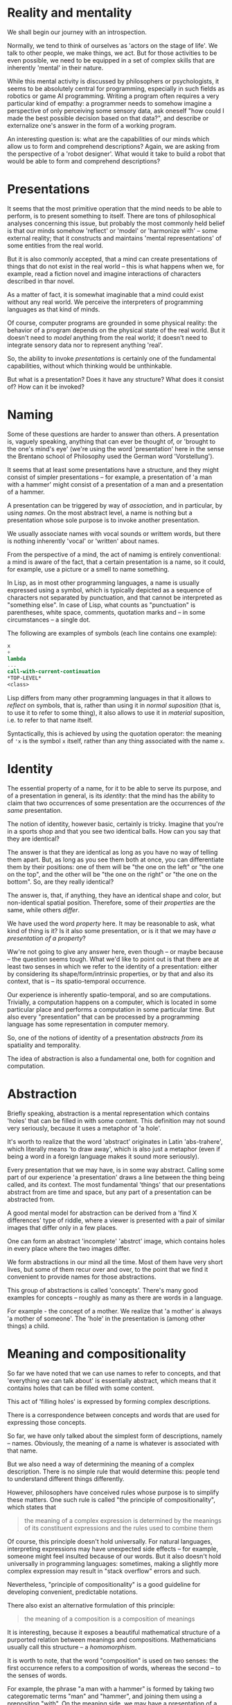 * Reality and mentality

We shall begin our journey with an introspection.

Normally, we tend to think of ourselves as 'actors
on the stage of life'. We talk to other people, we
make things, we act. But for those activities to be
even possible, we need to be equipped in a set of
complex skills that are inherently 'mental' in their
nature.

While this mental activity is discussed
by philosophers or psychologists, it seems to be
absolutely central for programming, especially in such
fields as robotics or game AI programming. Writing
a program often requires a very particular kind
of empathy: a programmer needs to somehow imagine
a perspective of only perceiving some sensory data,
ask oneself "how could I made the best possible
decision based on that data?", and describe or
externalize one's answer in the form of a working
program.

An interesting question is: what are the capabilities
of our minds which allow us to form and comprehend
descriptions? Again, we are asking from the perspective
of a 'robot designer'. What would it take to build 
a robot that would be able to form and comprehend
descriptions?

* Presentations

It seems that the most primitive operation that the mind
needs to be able to perform, is to present something
to itself. There are tons of philosophical analyses
concerning this issue, but probably the most commonly
held belief is that our minds somehow 'reflect'
or 'model' or 'harmonize with' -- some external reality;
that it constructs and maintains 'mental representations'
of some entities from the real world.

But it is also commonly accepted, that a mind can
create presentations of things that do not exist
in the real world -- this is what happens when we,
for example, read a fiction novel and imagine interactions
of characters described in thar novel.

As a matter of fact, it is somewhat imaginable that
a mind could exist without any real world. We perceive
the interpreters of programming languages as that kind
of minds.

Of course, computer programs are grounded in some
physical reality: the behavior of a program depends
on the physical state of the real world.
But it doesn't need to /model/ anything from the real
world; it doesn't need to integrate sensory data
nor to represent anything 'real'.

So, the ability to invoke /presentations/ is certainly
one of the fundamental capabilities, without which
thinking would be unthinkable.

But what is a presentation? Does it have any structure?
What does it consist of? How can it be invoked?

* Naming

Some of these questions are harder to answer than others.
A presentation is, vaguely speaking, anything that can
ever be thought of, or 'brought to the one's mind's eye'
(we're using the word 'presentation' here in the sense
the Brentano school of Philosophy used the German word
'Vorstellung').

It seems that at least some presentations have
a structure, and they might consist of simpler
presentations -- for example, a presentation of
'a man with a hammer' might consist of a presentation
of a man and a presentation of a hammer.

A presentation can be triggered by way of /association/,
and in particular, by using /names/. On the most
abstract level, a name is nothing but a presentation
whose sole purpose is to invoke another presentation.

We usually associate names with vocal sounds or writtem
words, but there is nothing inherently 'vocal'
or 'written' about names.

From the perspective of a mind, the act of namimg is
entirely conventional: a mind is aware of the fact,
that a certain presentation is a name, so it could, for
example, use a picture or a smell to name something.

In Lisp, as in most other programming languages,
a name is usually expressed using a symbol, which
is typically depicted as a sequence of characters
not separated by punctuation, and that cannot be
interpreted as "something else". In case of Lisp,
what counts as "punctuation" is parentheses, white
space, comments, quotation marks and -- in some
circumstances -- a single dot.

The following are examples of symbols (each line
contains one example):

#+BEGIN_SRC scheme
x
+
lambda
...
call-with-current-continuation
*TOP-LEVEL*
<class>
#+END_SRC

Lisp differs from many other programming languages
in that it allows to /reflect/ on symbols, that is,
rather than using it in /normal suposition/
(that is, to use it to refer to some thing),
it also allows to use it in /material/ suposition,
i.e. to refer to that name itself.

Syntactically, this is achieved by using the quotation
operator: the meaning of src_scheme{'x} is the symbol
src_scheme{x} itself, rather than any thing associated
with the name src_scheme{x}.

* Identity

The essential property of a name, for it to be able
to serve its purpose, and of a presentation in general,
is its /identity/: that the mind has the ability to
claim that two occurrences of some presentation
are the occurrences of /the same/ presentation.

The notion of identity, however basic, certainly
is tricky. Imagine that you're in a sports shop
and that you see two identical balls. How can you say
that they are identical?

The answer is that they are identical as long as
you have no way of telling them apart. But, as long
as you see them both at once, you can differentiate
them by their positions: one of them will be
"the one on the left" or "the one on the top",
and the other will be "the one on the right"
or "the one on the bottom". So, are they really
identical?

The answer is, that, if anything, they have an identical
shape and color, but non-identical spatial position.
Therefore, some of their /properties/ are the same, while
others /differ/.

We have used the word /property/ here. It may be 
reasonable to ask, what kind of thing is it? Is
it also some presentation, or is it that we may have
/a presentation of a property/?

Ww're not going to give any answer here, even though
-- or maybe because -- the question seems tough.
What we'd like to point out is that there are at least
two senses in which we refer to the identity of
a presentation: either by considering its 
shape/form/intrinsic properties, or by that and also
its context, that is -- its spatio-temporal occurrence.

Our experience is inherently spatio-temporal, and so
are computations. Trivially, a computation happens
on a computer, which is located in some particular
place and performs a computation in some particular
time. But also every "presentation" that can be
processed by a programming language has some
representation in computer memory.

So, one of the notions of identity of a presentation
/abstracts from/ its spatiality and temporality.

The idea of abstraction is also a fundamental one,
both for cognition and computation.

* Abstraction

Briefly speaking, abstraction is a mental representation
which contains 'holes' that can be filled in with some
content. This definition may not sound very seriously, because
it uses a metaphor of 'a hole'.

It's worth to realize that the word 'abstract' originates
in Latin 'abs-trahere', which literally means 'to draw
away', which is also just a metaphor (even if being
a word in a foreign language makes it sound more seriously).

Every presentation that we may have, is in some way abstract.
Calling some part of our experience 'a presentation' draws
a line between the thing being called, and its context.
The most fundamental 'things' that our presentations
abstract from are time and space, but any part of a
presentation can be abstracted from.

A good mental model for abstraction can be derived from
a 'find X differences' type of riddle, where a viewer
is presented with a pair of similar images that differ
only in a few places.

One can form an abstract 'incomplete' 'abstrct' image,
which contains holes in every place where the two images
differ.

We form abstractions in our mind all the time. Most of them
have very short lives, but some of them recur over and over,
to the point that we find it convenient to provide names
for those abstractions.

This group of abstractions is called 'concepts'.
There's many good examples for concepts -- roughly
as many as there are words in a language.

For example - the concept of a mother. We realize that
'a mother' is always 'a mother of someone'. The 'hole'
in the presentation is (among other things) a child.

* Meaning and compositionality

So far we have noted that we can use names to refer
to concepts, and that 'everything we can talk about'
is essentially abstract, which means that it contains
holes that can be filled with some content.

This act of 'filling holes' is expressed by forming
complex descriptions. 

There is a correspondence between concepts and
words that are used for expressing those concepts.

So far, we have only talked about the simplest form
of descriptions, namely -- names. Obviously, the meaning
of a name is whatever is associated with that name.

But we also need a way of determining the meaning
of a complex description. There is no simple rule 
that would determine this: people tend to understand
different things differently.

However, philosophers have conceived rules whose purpose
is to simplify these matters. One such rule is called
"the principle of compositionality", which states that

#+BEGIN_QUOTE
the meaning of a complex expression is determined 
by the meanings of its constituent expressions 
and the rules used to combine them
#+END_QUOTE

Of course, this principle doesn't hold universally.
For natural languages, interpreting expressions may have
unexpected side effects -- for example, someone might
feel insulted because of our words. But it also doesn't
hold universally in programming languages: sometimes,
making a slightly more complex expression may result
in "stack overflow" errors and such.

Nevertheless, "principle of compositionality" is
a good guideline for developing convenient,
predictable notations.

There also exist an alternative formulation of this
principle:

#+BEGIN_QUOTE
the meaning of a composition is a composition
of meanings
#+END_QUOTE

It is interesting, because it exposes a beautiful
mathematical structure of a purported relation
between meanings and compositions. Mathematicians
usually call this structure -- a /homomorphism/.

It is worth to note, that the word "composition"
is used on two senses: the first occurrence refers
to a composition of words, whereas the second
-- to the senses of words.

For example, the phrase "a man with a hammer"
is formed by taking two categorematic terms
"man" and "hammer", and joining them using
a preposition "with". On the meaning side,
we may have a presentation of a man and
a presentation of a hammer. The meaning of the
whole phrase could be a presentation of a man
holding a hammer, or a man sitting with a hammer
in a bar telling jokes and drinking beer,
and so on.

While the composition of meaning is a large topic
(and in a sense this whole book is devoted to that
topic), the composition of words can also be tackled
in a few different ways.

In the spoken language, the only way of composing words
is uttering them one after another. Of course, we
can utter words in different ways, whisper them
or shout them out, or repeat then,  but the order in
which we present them is inevitably linear.

Written words give us a bit more flexibility.
We can put words beside, but we can also put
one word below the other. There are punctuation
marks that we can use. We can take words in circles,
undeline them, cross them out, subscript or
superscript them, connect words with lines, 
and so on.

* Logical values

We have already talked about names. Another
important linguistic category is /sentences/.

While names refer to objects, the role of a sentence
is to establish a relation between certain objects
(or kinds of objects) or to attribute certal
properties to them.

A sentence can be used in many ways. One way
is to describe a certain state of affairs.
Another is to design a certain situation
(for example, in lawmaking).

There are imperative sentences, whose purpose
is to make someone do something.

A particular kind of sentence is called
/a question/. There are, roughly, two kinds
of questions: yes-no questions, and questions
containing pronouns (like /who/, /what/, /when/,
/how/, /why/ etc.).

In the first case, the form of a question is like
a description, and we 'simply' need to check
whether the description is true or false.

In the second case, the pronouns serve the role
of holes: we ask what objects can be filled into
those holes to make such a completed sentence
true.

In either case, the notion of truth (and
falsehood) is central to reasoning. The values
/true/ and /false/, when attributed to a sentence,
are considered the sentence's /logical values/.

* The basics of Scheme

The notational conventions used by Lisp are
the following:

- compound expressions are formed from simpler
expressions by putting them one after another,
and surrounding this juxtaposition in a matching
pair of parentheses

- the first expression is considered "the ruling
expression", and it controls the meaning of the whole
expression

In Lisp, the meaning of the ruling expression must
belong to either of the following categories:
- a primitive
- a semantic abstraction (a function)
- a syntactic abstraction (a macro)

The most important primitives in Scheme are for defining
new meanings, defining new syntaxes (ways of using
the language), and for creating new abstractions.

The difference between a semantic and a syntactic
abstraction is that the former operates on the meanings
of constituent expressions, whereas the latter 
operate on the expressions themselves.

** Semantic abstraction

The semantic abstraction is created using the
src_scheme{lambda} form. It consists of two parts:
a list of /holes/ (usually refered to as /arguments/,
or -- more technically -- variables bound with the
src_scheme{lambda} operator) and a /body/, which is
an expression possibly containing some holes somewhere.

(In most implementations of Lisp - including Scheme
- it is possible to write expressions, whose evaluation
does something extra in addition to determining a meaning
-- for example, creates a file, writes a log message
or retrieves data from a remote server. In such
circumstances, it makes sense to create 'abstractions'
with an empty list of holes. In this book, however,
most programs will be devoid of this non-compositional
feature.)

It's noteworthy that holes have their names, but
also their identities. So, the same hole can appear
more than once in a certain expression.

Consider the following abstraction:

#+BEGIN_SRC scheme
(lambda (x) (* x x))
#+END_SRC

Here, the list of holes contains a single name,
src_scheme{x}, and the body is the form 
src_scheme{(* x x)}. In this form, the symbol
src_scheme{x} appears twice, after the symbol
src_scheme{*}, which is located in the ruling
position. The usual meaning of the src_scheme{*}
symbol in Lisp is numerical multiplication.
Therefore the above abstraction means multiplication
of a number by itself -- an operation which is
usually commonly known as /squaring/ a number.

** Defining terms

We could therefore associate this abstraction
with the name src_scheme{square}:

#+BEGIN_SRC scheme
(define square (lambda (x) (* x x)))
#+END_SRC

The src_scheme{define} is another primitive. It takes
a name and a value, and binds them together, so that
the value can be referred to by name.

Naming abstractions is so common, that the Scheme
language allows special syntax -- the above definition
could be written as

#+BEGIN_SRC scheme
(define (square x) (* x x))
#+END_SRC

From now on, the terms src_scheme{square} and
src_scheme{(lambda (x) (* x x))} can be used
interchangably: it doesn't matter if one writes

#+BEGIN_SRC scheme
(square 5)
#+END_SRC

or

#+BEGIN_SRC scheme
((lambda (x) (* x x)) 5)
#+END_SRC

-- the expression will effectively be reduced to
src_scheme{(* 5 5)}.

*** Expressive power of definitions -- recursion

Making programs shorter and more descriptive isn't
the only reason for using definitions. More importantly,
they allow to express computational processes:
a definition of a term can refer to the term being
defined. The technical name for this kind of definition
is that it's a /recursive/ definition.

A common example of a recursive definition is the
function which computes a /factorial/ of a given number:

#+BEGIN_SRC scheme
(define (! n)
  (if (= n 0)
      1
  ;else
     (* n (! (- n 1)))))
#+END_SRC

It introduces a bunch of new concepts, like subtraction,
comparison, or the primitive conditional operator 
src_scheme{if}.

The base case of recursion is 0: it should be easy to see,
that src_scheme{(! 0)} is 1. The value of
src_scheme{(! 1)} is, by definition, the same as
the value of src_scheme{(* 1 (! 0))}, which -- by what
we already know -- is also 1. Subsequently, the value of
src_scheme{(! 2)} is the same as the value of 
src_scheme{(* 2 (! 1))}, which is 2, and so on.

It is possible to write recursive definitions that
cannot be reduced this way. For example, if we provide
the following definition to a Scheme interpreter:

#+BEGIN_SRC scheme
(define (diverge)
  (diverge))
#+END_SRC

and ask the interpreter about the meaning of
src_scheme{(diverge)}, then the interpreter will fall
into a loophole, forever trying to find the answer.

** Syntactic abstraction

The simplicity of the syntax of Lisp allows not only
to define semantic abstractions (like most other
programming languages), but also to extend the
programming language with new linguistic constructs
by means of syntactic abstractions, commonly known
as macros.

For example, Scheme provides the src_scheme{let}
form, which allows to avoid repetitions and simplify
complex expressions by naming some of its intermediate
parts.

The src_scheme{let} form can be defined as a macro
which transforms code of form

#+BEGIN_SRC scheme
(let ((<name> <value>) ...)
  <body>)
#+END_SRC

into a combination of an anonymous abstraction:

#+BEGIN_SRC scheme
((lambda (<name> ...) <body>) <value> ...)
#+END_SRC

As a matter of fact, this is (almost) exactly how
the definition looks in the Scheme's language
of syntactic abstractions in Scheme:

#+BEGIN_SRC scheme
(define-syntax let
  (syntax-rules ()
    ((let ((<name> <value>) ...)
       <body>)
     ((lambda (<name> ...) <body>) <value> ...))))
#+END_SRC

The src_scheme{define-syntax} form is analogous to
src_scheme{define} except that it is used to define
syntactic abstractions.

The src_scheme{syntax-rules} form is somewhat
analogous to src_scheme{lambda}, but it is used 
only for defining rewrite rules. In general, it
takes the form

#+BEGIN_SRC scheme
(syntax-rules (<literals> ...)
  (<pattern-1> <template-1>)
  (<pattern-2> <template-2>)
  ...)
#+END_SRC

where src_scheme{<literals>} is a list of symbols
that are meant to be treated as literals within
patterns (rather than a variable).

A src_scheme{<pattern>} is an expression representing
a particular usage of the defined form. A
src_scheme{<template>} is an expression which
may contain variables from the src_scheme{<pattern>}.
It represents the form that the specific
src_scheme{<pattern>} is meant to be rewritten to.

The src_scheme{...} symbol is treated specially:
when it follows a sub-pattern (like a variable
or a structure) in a src_scheme{<pattern>},
it means that the preceiding sub-pattern is repeated
zero or more times. An occurrence of every variable
from that sub-pattern in a src_scheme{<template>}
must be followed by the src_scheme{...} symbol.

We will see more examples of src_scheme{syntax-rules}
macros with a more detailed explanation in the next
chapter.

* Symbolic expressions

The Lisp programming language was conceived with
processing symbolic expressions in mind.

The set of its primitive operations was designed
to fulfill this goal. We have already seen one example
of this: we said earlier, that if we want to refer
to a symbol, rather than a meaning of that symbol,
we need to prepend it with the src_scheme{'} character:
for example, src_scheme{'*} refers to the
symbol src_scheme{*}, rather than multiplication
or something like that.

The use of a single character as an operator
may seem to contradict the rules that we mentioned
earlier, and in particular the one which stated that

#+BEGIN_QUOTE
- compound expressions are formed from simpler
expressions by putting them one after another,
and surrounding this juxtaposition in a matching
pair of parentheses
#+END_QUOTE

It may be eye-opening to realize that src_scheme{'x}
is just a shorthand notation for src_scheme{(quote x)}.

The src_scheme{quote} operator can be applied to any
expression, not just to symbols. So for example, the
value of the expression

#+BEGIN_SRC scheme
'(+ 2 3)
#+END_SRC

is a list src_scheme{(+ 2 3)}, that is, a list of three
elements, whose first element is the symbol src_scheme{+},
whose second element is the number 2, and whose third
element is the number 3.

** The anatomy of expressions

Every structure can either be atomic or compound.
A compound structure is a structure which joins
a few structures together. The smallest amount
of structures thatbcan be joined together is 2.

In Lisp, the basic structure for joining (two)
things together is called a /cons cell/ or a /pair/.
A cons cell is created by the use of a two-argument
src_scheme{cons} function.

A pair of two values /a/ and /b/ is writtem down
as src_scheme{(a . b)} (the spaces surrounding
the dot are important -- we need to make sure
that the dot is not interpreted as a part of
any of the connected values). So, for example,
the value of the expression

#+BEGIN_SRC scheme
(cons 1 2)
#+END_SRC

is the pair src_scheme{(1 . 2)}.

The left item of a pair can be retrieved using
the src_scheme{car} function, whereas the right
item of a pair can be retrieved using the 
src_scheme{cdr} function:

#+BEGIN_SRC scheme
(car (cons 1 2))
#+END_SRC

gives 1, while 

#+BEGIN_SRC scheme
(cdr (cons 1 2))
#+END_SRC

gives 2. Although the names src_scheme{car}
and src_scheme{cdr} are not very descriptive
(they originated from some very low level technical
details of the first implementation of Lisp,
which ran on a floor-sized mainframe computer
in 1950s), they got stuck with Lisp, and its
useful to know them.

The good news is that generally we won't be using
them here,except a few places.

*** List processing

A particular type of expression is known as a /list/:
a list is either an empty list, or a cons cell whose
left item (usually called a /head/) is the first
element of the list, and whose right item (usually
called a /tail/) is a (possibly empty) list storing
the remaining elements.

The empty list is written down as src_scheme{()}.
So, for example, the list containing numbers 1, 2
and 3, could be obtained by evaluating the expression

#+BEGIN_SRC scheme
(cons 1 (cons 2 (cons 3 '())))
#+END_SRC

By what we have said before, the value of this
expression could be written down as

#+BEGIN_SRC scheme
(1 . (2 . (3 . ())))
#+END_SRC

While it may seem awkward at first, the same thing
can be written down as

#+BEGIN_SRC scheme
(1 2 3)
#+END_SRC

These two notations are indistinguishable for a Scheme
interpreter and can be used interchangably.

The following variants are also possible:

#+BEGIN_SRC scheme
(1 . (2 3))
(1 2 . (3))
(1 2 . (3 . ()))
(1 . (2 . (3))
#+END_SRC

and so on.

*** Improper lists

A "list" whose "last tail" is not an empty list
is called an /improper list/. For example, the
result of evaluating

#+BEGIN_SRC scheme
(cons 1 (cons 2 (cons 3 4)))
#+END_SRC

that is, src_scheme{(1 2 3 . 4)}, is an improper
list.

** Identities of expressions

Earlier in this chapter, we have made a few remarks
about the notion of identity and problems with it.

This question also has its emanation in the realm of
Lisp expressions. Is the expression (+ 2 3) the same
as the expression (+ 2 3)? They look the same, but are
located in different places!

Scheme comes with a few notions of identity.
The most primitive notion of identity is called
src_scheme{eq?} and it tests whether its arguments
have the same memory location.

Scheme is organized so that it makes sure that two
symbols that "look the same" (i.e. consist of the
same sequence of characters) are src_scheme{eq?}
to each other, or that they are references to the
same location in computer memory.

The situation is slightly more difficult in the case
of cons cells: potentially each evaluation of the
src_scheme{cons} function may result in allocation
of a new piece of memory. It may therefore be the case
that a list src_scheme{(1 2 3)} may not be
src_scheme{eq?} to a list src_scheme{(1 2 3)}.

This can be resolved, again, by /abstracting/
from memory addresses:

#+BEGIN_SRC scheme
(define (equal? a b)
  (if (eq? a b)
    #true
  ;else
    (if (pair? a)
      (if (pair? b)
        (if (equal? (car a) (car b))
          (equal? (cdr a) (cdr b))
        ;else
          #false)
      ;else
         #false)
    ;else
      #false)))
#+END_SRC

Granted, the above definition is far from perfect
-- it only uses the means of expression that we've
talked about so far -- except for the 
src_scheme{#true} and src_scheme{#false}, which are
Scheme's way of representing logical values.

(They begin with the src_scheme{#} character to
emphasize that they are values, rather than symbols,
and as such -- cannot be redefined.)

In the next chapter we're going to present the
src_scheme{and} and src_scheme{or} forms, that
would allow to rewrite the above definition as

#+BEGIN_SRC scheme
(define (equal? a b)
  (or (eq? a b)
      (and (pair? a)
           (pair? b)
           (equal? (car a) (car b))
           (equal? (cdr a) (cdr b)))))
#+END_SRC

which should be easier to read.

** Quasi-quotation

Meta-programming is about writing programs which
process other programs. For this reason, it is
convenient to have a language that allows to talk
about the structures of linguistic expressions.

The src_scheme{syntax-rules} pattern language
that we saw earlier in this chapter is one example.
Another is the Lisp's src_scheme{quote} operator.
At some level, the "language" of src_scheme{cons},
src_scheme{car} and src_scheme{cdr} can also be seen
as a meta-language for talking about expressions.

Philosophers who were dealing with the meanings
of language expressions have conceived interesting
ways of talking about linguistic expressions.
In particular, Willard van Orman Quine came up
with a notational convention known as /quasi-quotation/.

This convention works similarly to 'normal' quotation,
but it allows to /unquote/ certain parts of expression
(if you're looking for a unifying theme of this
chapter, you can think of unquoting as "making a hole
in a quotation"),

Quasi-quotation has been adapted by Lisp programmers.
In Scheme, there are two aspects of the implementation.
First, abbreviation syntax is defined: just like
src_scheme{'x} was a shorthand syntax for
src_scheme{(quote x)}, src_scheme{`x} is a shorthand
for src_scheme{(quasiquote x)}, src_scheme{,x}
is a shorthand for src_scheme{(unquote x)} and
src_scheme{,@x} is a shorthand for
src_scheme{(unquote-splicing x)}.

The src_scheme{quasiquote} symbol is, by default,
bound to a macro which is expanded to things like
src_scheme{quote} or src_scheme{cons}.

For example, for any expressions src_scheme{a}
and src_scheme{b}, instead of writing 

#+BEGIN_SRC scheme
(cons a b)
#+END_SRC

one can write

#+BEGIN_SRC scheme
`(,a . ,b)
#+END_SRC

with the same effect. Note that, without the shorthands,
the same thing would be written down as

#+BEGIN_SRC scheme
(quasiquote ((unquote a) . (unquote b)))
#+END_SRC

which by itself looks much worse than the plain
src_scheme{cons}.

Things that aren't quoted are treated as literals, e.g.

#+BEGIN_SRC scheme
`(a . ,b)
#+END_SRC

is equivalent to

#+BEGIN_SRC scheme
(cons 'a b)
#+END_SRC

Of course, the src_scheme{`} operator can be used
to form structures of arbitrary complexity -- not just
pairs -- and the src_scheme{,} operator can appear
in any position.

The src_scheme{,@} operator is used for splicing
lists. If the variable src_scheme{x} is bound to
a list, say, src_scheme{'(2 3 4)}, then the
value of the expression

#+BEGIN_SRC scheme
`(1 ,@x 5)
#+END_SRC

is the list src_scheme{'(1 2 3 4 5)}, i.e. a list of
5 elements. By contrast, the use of the regular
src_scheme{unquote} operator, i.e.

#+BEGIN_SRC scheme
`(1 ,x 5)
#+END_SRC

would produce the list src_scheme{'(1 (2 3 4) 5)},
that is, a list of three elements, whose second
element is a list of three elements.

Of course, while this is the default interpretation,
programmers are free to redefine the meanings
of the src_scheme{quasiquote}, src_scheme{unquote}
and src_scheme{unquote-splicing} whenever they
need the brevity that their shorter countetparts
offer.

* What lies ahead

The purpose of this chapter was to present 
the conceptual base in which Lisp and Scheme
are grounded. 

In the next chapter, we're going to use this base
to build the actual language that will be used
throughout the rest of the book.

We'll be looking for the means to make reading
programs an easier task.
